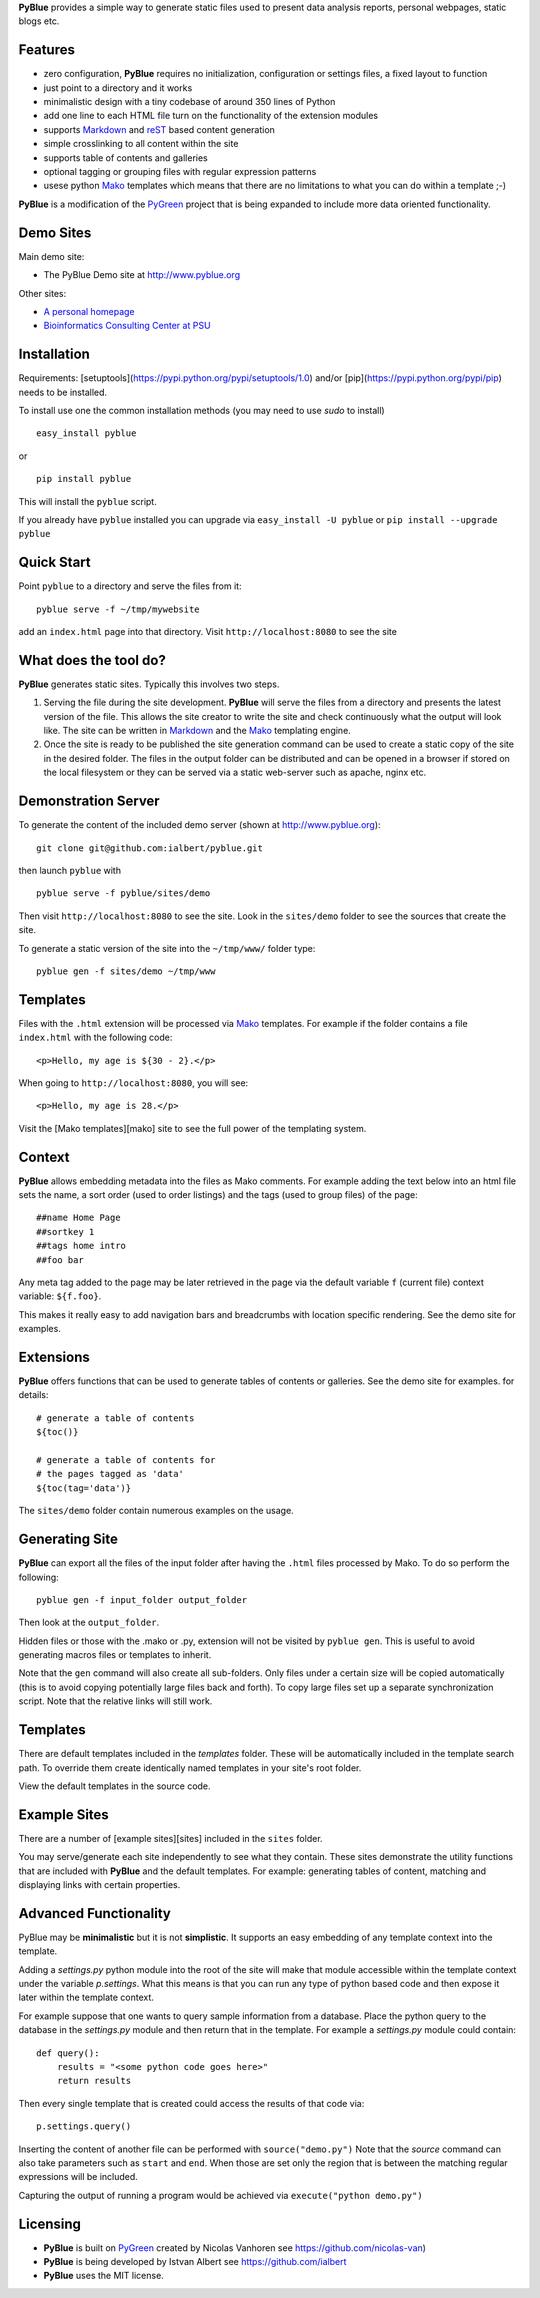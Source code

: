**PyBlue** provides a simple way to generate static files used to present data analysis reports, personal webpages,
static blogs etc.

Features
--------

* zero configuration, **PyBlue** requires no initialization, configuration or settings files, a fixed layout to function
* just point to a directory and it works
* minimalistic design with a tiny codebase of around 350 lines of Python
* add one line to each HTML file turn on the functionality of the extension modules
* supports Markdown_ and reST_ based content generation
* simple crosslinking to all content within the site
* supports table of contents and galleries
* optional tagging or grouping files with regular expression patterns
* usese python Mako_ templates which means that there are no limitations to what you can do within a template ;-)

**PyBlue** is a modification of the PyGreen_ project
that is being expanded to include more data oriented functionality.

Demo Sites
----------

Main demo site:

* The PyBlue Demo site at http://www.pyblue.org

Other sites:

* `A personal homepage <http://www.personal.psu.edu/users/i/u/iua1/>`_
* `Bioinformatics Consulting Center at PSU <http://bcc.bx.psu.edu>`_

Installation
------------

Requirements: [setuptools](https://pypi.python.org/pypi/setuptools/1.0) and/or [pip](https://pypi.python.org/pypi/pip)
needs to be installed.

To install use one the common installation methods (you may need to use `sudo` to install)

::

    easy_install pyblue

or

::

    pip install pyblue

This will install the ``pyblue`` script.

If you already have ``pyblue`` installed you can upgrade via ``easy_install -U pyblue`` or ``pip install --upgrade pyblue``

Quick Start
-----------

Point ``pyblue`` to a directory and serve the files from it:

::

    pyblue serve -f ~/tmp/mywebsite

add an ``index.html`` page into that directory. Visit ``http://localhost:8080`` to see the site

What does the tool do?
----------------------

**PyBlue** generates static sites. Typically this involves two steps.

1. Serving the file during the site development. **PyBlue** will serve
   the files from a directory and presents the latest
   version of the file. This allows the site creator to
   write the site and check continuously what the output will look like.
   The site can be written in Markdown_ and the Mako_ templating engine.

2. Once the site is ready to be published the site generation
   command can be used to create a static copy of the site in the desired folder.
   The files in the output folder can be distributed and can be opened in a browser
   if stored on the local filesystem or they can be served via a static web-server such as
   apache, nginx etc.



Demonstration Server
--------------------

To generate the content of the included demo server (shown at http://www.pyblue.org):

::

    git clone git@github.com:ialbert/pyblue.git

then launch ``pyblue`` with

::

    pyblue serve -f pyblue/sites/demo

Then visit ``http://localhost:8080`` to see the site. Look in the ``sites/demo``
folder to see the sources that create the site.

To generate a static version of the site into the ``~/tmp/www/`` folder type:

::

    pyblue gen -f sites/demo ~/tmp/www

Templates
---------

Files with the ``.html`` extension will be processed via Mako_ templates. For example
if the folder contains a file ``index.html`` with the following code:

::

    <p>Hello, my age is ${30 - 2}.</p>

When going to ``http://localhost:8080``, you will see:

::

    <p>Hello, my age is 28.</p>

Visit the [Mako templates][mako] site to see the full power of the templating system.

Context
--------

**PyBlue** allows embedding metadata into the files as Mako comments. For example adding
the text below into an html file sets the name, a sort order (used to order listings)
and the tags (used to group files) of the page:

::

    ##name Home Page
    ##sortkey 1
    ##tags home intro
    ##foo bar

Any meta tag added to the page may be later retrieved in the page via the default variable ``f``
(current file) context variable: ``${f.foo}``.

This makes it really easy to add navigation bars and breadcrumbs with location specific
rendering. See the demo site for examples.

Extensions
----------

**PyBlue** offers functions that can be used to generate tables of contents or
galleries. See the demo site for examples.
for details:

::

    # generate a table of contents
    ${toc()}

    # generate a table of contents for
    # the pages tagged as 'data'
    ${toc(tag='data')}

The ``sites/demo`` folder contain numerous examples on the usage.

Generating Site
---------------

**PyBlue** can export all the files of the input folder
after having the ``.html`` files processed by Mako. To do so perform the following:

::

    pyblue gen -f input_folder output_folder

Then look at the ``output_folder``.

Hidden files or those with the .mako or .py, extension will not be visited by ``pyblue gen``.
This is useful to avoid generating macros files or templates to inherit.

Note that the ``gen`` command will also create all sub-folders. Only files
under a certain size will be copied automatically
(this is to avoid copying potentially large files back and forth).
To copy large files set up a separate synchronization script.
Note that the relative links will still work.

Templates
---------

There are default templates included in the `templates` folder. These will be automatically included in
the template search path. To override them create identically named templates in your site's root folder.

View the default templates in the source code.

Example Sites
-------------

There are a number of [example sites][sites] included in the ``sites`` folder.

You may serve/generate each site independently to see what they contain.
These sites demonstrate the utility functions that are included with **PyBlue** and the default templates. For example:
generating tables of content, matching and displaying links with certain properties.

Advanced Functionality
----------------------

PyBlue may be **minimalistic** but it is not **simplistic**. It supports an easy embedding of any
template context into the template.

Adding a `settings.py` python module into the root of the site will make that module accessible
within the template context under the variable `p.settings`. What this means is that you can run any type
of python based code and then expose it later within the template context.

For example suppose that one wants to query sample information from a database. Place the python
query to the database in the `settings.py` module and then return that in the template.
For example a `settings.py` module could contain:

::

    def query():
        results = "<some python code goes here>"
        return results

Then every single template that is created could access the results of that code via:

::

    p.settings.query()

Inserting the content of another file can be performed with ``source("demo.py")``
Note that the `source` command can also take parameters such as ``start`` and ``end``.
When those are set only the region that is between the matching regular expressions
will be included.

Capturing the output of running a program would be achieved via ``execute("python demo.py")``

Licensing
---------

* **PyBlue** is built on PyGreen_ created by Nicolas Vanhoren see https://github.com/nicolas-van)

* **PyBlue** is being developed by Istvan Albert see https://github.com/ialbert

* **PyBlue** uses the MIT license.

.. _Mako: http://www.makotemplates.org/
.. _Markdown: http://en.wikipedia.org/wiki/Markdown
.. _PyGreen: https://github.com/nicolas-van/pygreen
.. _reST: http://docutils.sourceforge.net/docs/user/rst/quickref.html

